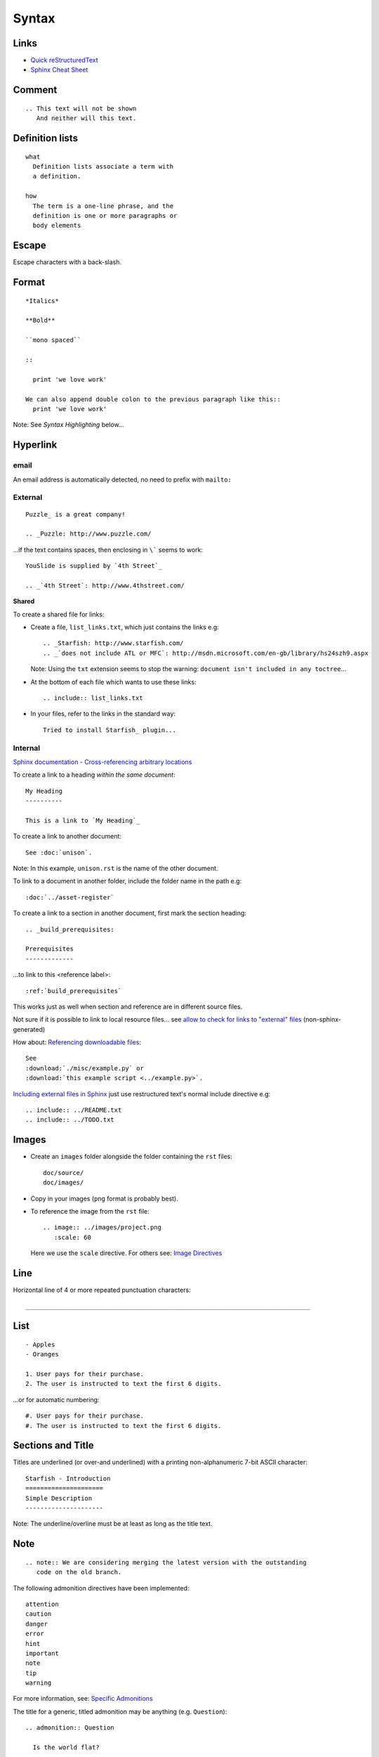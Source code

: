 Syntax
******

Links
=====

- `Quick reStructuredText`_
- `Sphinx Cheat Sheet`_

Comment
=======

::

  .. This text will not be shown
     And neither will this text.

Definition lists
================

::

  what
    Definition lists associate a term with
    a definition.

  how
    The term is a one-line phrase, and the
    definition is one or more paragraphs or
    body elements

Escape
======

Escape characters with a back-slash.

Format
======

::

  *Italics*

  **Bold**

  ``mono spaced``

  ::

    print 'we love work'

  We can also append double colon to the previous paragraph like this::
    print 'we love work'

Note: See *Syntax Highlighting* below...

Hyperlink
=========

email
-----

An email address is automatically detected, no need to prefix with ``mailto:``

External
--------

::

  Puzzle_ is a great company!

  .. _Puzzle: http://www.puzzle.com/

...if the text contains spaces, then enclosing in ``\``` seems to work:

::

  YouSlide is supplied by `4th Street`_

  .. _`4th Street`: http://www.4thstreet.com/

**Shared**

To create a shared file for links:

- Create a file, ``list_links.txt``, which just contains the links e.g:

  ::

    .. _Starfish: http://www.starfish.com/
    .. _`does not include ATL or MFC`: http://msdn.microsoft.com/en-gb/library/hs24szh9.aspx

  Note: Using the ``txt`` extension seems to stop the warning:
  ``document isn't included in any toctree``...

- At the bottom of each file which wants to use these links:

  ::

    .. include:: list_links.txt

- In your files, refer to the links in the standard way:

  ::

    Tried to install Starfish_ plugin...

Internal
--------

`Sphinx documentation - Cross-referencing arbitrary locations`_

To create a link to a heading *within the same document*:

::

  My Heading
  ----------

  This is a link to `My Heading`_

To create a link to another document:

::

  See :doc:`unison`.

Note: In this example, ``unison.rst`` is the name of the other document.

To link to a document in another folder, include the folder name in the path
e.g:

::

  :doc:`../asset-register`

To create a link to a section in another document, first mark the section
heading:

::

  .. _build_prerequisites:

  Prerequisites
  -------------

...to link to this <reference label>:

::

  :ref:`build_prerequisites`

This works just as well when section and reference are in different source
files.

Not sure if it is possible to link to local resource files... see
`allow to check for links to "external" files`_ (non-sphinx-generated)

How about: `Referencing downloadable files`_:

::

  See
  :download:`./misc/example.py` or
  :download:`this example script <../example.py>`.

`Including external files in Sphinx`_  just use restructured text's normal
include directive e.g:

::

  .. include:: ../README.txt
  .. include:: ../TODO.txt

Images
======

- Create an ``images`` folder alongside the folder containing the ``rst``
  files:

  ::

    doc/source/
    doc/images/

- Copy in your images (``png`` format is probably best).
- To reference the image from the ``rst`` file:

  ::

    .. image:: ../images/project.png
       :scale: 60

  Here we use the ``scale`` directive.  For others see: `Image Directives`_

Line
====

Horizontal line of 4 or more repeated punctuation characters:

::

  _____________________________________________________________________________

List
====

::

  - Apples
  - Oranges

  1. User pays for their purchase.
  2. The user is instructed to text the first 6 digits.

...or for automatic numbering:

::

  #. User pays for their purchase.
  #. The user is instructed to text the first 6 digits.

Sections and Title
==================

Titles are underlined (or over-and underlined) with a printing non-alphanumeric
7-bit ASCII character:

::

  Starfish - Introduction
  =====================
  Simple Description
  ---------------------

Note: The underline/overline must be at least as long as the title text.

Note
====

::

  .. note:: We are considering merging the latest version with the outstanding
     code on the old branch.

The following admonition directives have been implemented::

  attention
  caution
  danger
  error
  hint
  important
  note
  tip
  warning

For more information, see: `Specific Admonitions`_

The title for a generic, titled admonition may be anything (e.g.
``Question``)::

  .. admonition:: Question

    Is the world flat?

Syntax Highlighting
===================

To set the highlight value for all following literal blocks:

::

  .. highlight:: xml

  ::

    <com.sample.ImageView
        android:id="@+id/img_banner" />

To set the language for one block:

::

  .. code-block:: xml

    <LinearLayout
        xmlns:android="http://schemas.android.com/apk/res/android"

*Note* Do not put in the ``::`` when using a ``code-block``.

Tables
======

Simple
------

::

  =====  =====  ======
     Inputs     Output
  ------------  ------
    A      B    A or B
  =====  =====  ======
  False  False  False
  True   False  True
  False  True   True
  True   True   True
  =====  =====  ======

Complex
-------

::

  +------------+------------+-----------+
  | Header 1   | Header 2   | Header 3  |
  +============+============+===========+
  | body row 1 | column 2   | column 3  |
  +------------+------------+-----------+
  | body row 2 | Cells may span columns.|
  +------------+------------+-----------+

Text (Line Blocks)
==================

::

  | 96 St Georges Rd
  | Exeter
  |     Line breaks and initial indents
  |     are preserved.
  | Continuation lines are wrapped
    portions of long lines; they begin
    with spaces in place of vertical bars.


.. _`allow to check for links to "external" files`: http://bugs.debian.org/cgi-bin/bugreport.cgi?bug=546612
.. _`Image Directives`: http://docutils.sourceforge.net/docs/ref/rst/directives.html#image
.. _`Including external files in Sphinx`: http://reinout.vanrees.org/weblog/2010/12/08/include-external-in-sphinx.html
.. _`Quick reStructuredText`: http://docutils.sourceforge.net/docs/user/rst/quickref.html
.. _`Referencing downloadable files`: http://sphinx.pocoo.org/markup/inline.html#referencing-downloadable-files
.. _`Specific Admonitions`: http://docutils.sourceforge.net/docs/ref/rst/directives.html#note
.. _`Sphinx Cheat Sheet`: http://neuroimaging.scipy.org/site/doc/manual/html/devel/guidelines/sphinx_helpers.html
.. _`Sphinx documentation - Cross-referencing arbitrary locations`: http://sphinx.pocoo.org/markup/inline.html#ref-role
